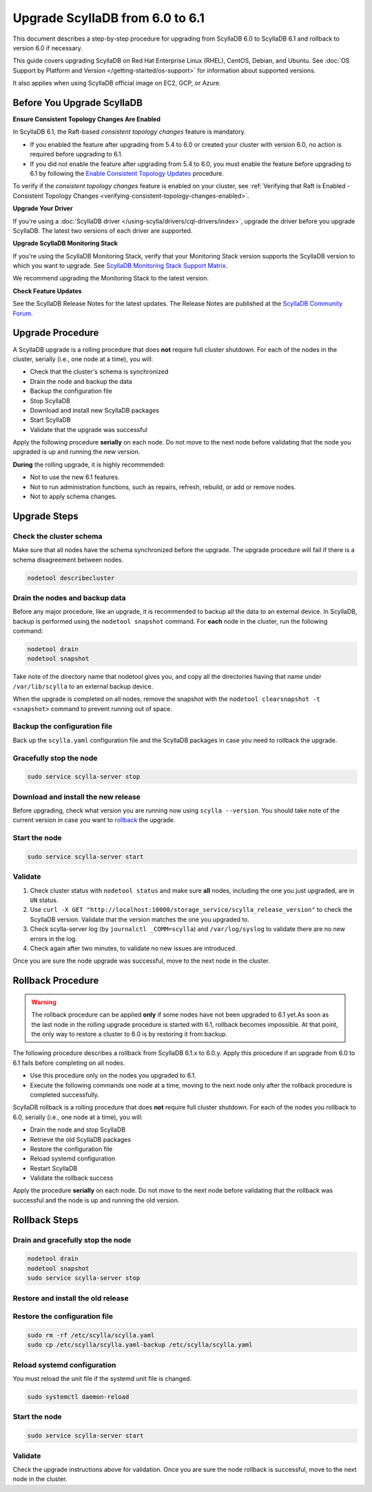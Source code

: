 .. |SCYLLA_NAME| replace:: ScyllaDB

.. |SRC_VERSION| replace:: 6.0
.. |NEW_VERSION| replace:: 6.1

.. |DEBIAN_SRC_REPO| replace:: Debian
.. _DEBIAN_SRC_REPO: https://www.scylladb.com/download/?platform=debian-10&version=scylla-6.0

.. |UBUNTU_SRC_REPO| replace:: Ubuntu
.. _UBUNTU_SRC_REPO: https://www.scylladb.com/download/?platform=ubuntu-20.04&version=scylla-6.0

.. |SCYLLA_DEB_SRC_REPO| replace:: ScyllaDB deb repo (|DEBIAN_SRC_REPO|_, |UBUNTU_SRC_REPO|_)

.. |SCYLLA_RPM_SRC_REPO| replace:: ScyllaDB rpm repo
.. _SCYLLA_RPM_SRC_REPO: https://www.scylladb.com/download/?platform=centos&version=scylla-6.0

.. |DEBIAN_NEW_REPO| replace:: Debian
.. _DEBIAN_NEW_REPO: https://www.scylladb.com/download/?platform=debian-10&version=scylla-6.1

.. |UBUNTU_NEW_REPO| replace:: Ubuntu
.. _UBUNTU_NEW_REPO: https://www.scylladb.com/download/?platform=ubuntu-20.04&version=scylla-6.1

.. |SCYLLA_DEB_NEW_REPO| replace:: ScyllaDB deb repo (|DEBIAN_NEW_REPO|_, |UBUNTU_NEW_REPO|_)

.. |SCYLLA_RPM_NEW_REPO| replace:: ScyllaDB rpm repo
.. _SCYLLA_RPM_NEW_REPO: https://www.scylladb.com/download/?platform=centos&version=scylla-6.1

.. |ROLLBACK| replace:: rollback
.. _ROLLBACK: ./#rollback-procedure

.. |SCYLLA_METRICS| replace:: ScyllaDB Metrics Update - ScyllaDB 6.0 to 6.1
.. _SCYLLA_METRICS: ../metric-update-6.0-to-6.1

=============================================================================
Upgrade |SCYLLA_NAME| from |SRC_VERSION| to |NEW_VERSION|
=============================================================================

This document describes a step-by-step procedure for upgrading from |SCYLLA_NAME| |SRC_VERSION| 
to |SCYLLA_NAME| |NEW_VERSION| and rollback to version |SRC_VERSION| if necessary.

This guide covers upgrading ScyllaDB on Red Hat Enterprise Linux (RHEL), CentOS, Debian, 
and Ubuntu. See :doc:`OS Support by Platform and Version </getting-started/os-support>` 
for information about supported versions.

It also applies when using ScyllaDB official image on EC2, GCP, or Azure.

Before You Upgrade ScyllaDB
==============================

**Ensure Consistent Topology Changes Are Enabled**

In ScyllaDB 6.1, the Raft-based *consistent topology changes* feature is mandatory.

* If you enabled the feature after upgrading from 5.4 to 6.0 or created your
  cluster with version 6.0, no action is required before upgrading to 6.1.
* If you did not enable the feature after upgrading from 5.4 to 6.0, you must
  enable the feature before upgrading to 6.1 by following
  the `Enable Consistent Topology Updates <https://opensource.docs.scylladb.com/stable/upgrade/upgrade-opensource/upgrade-guide-from-5.4-to-6.0/enable-consistent-topology.html>`_
  procedure.

To verify if the *consistent topology changes* feature is enabled on your cluster,
see :ref:`Verifying that Raft is Enabled - Consistent Topology Changes <verifying-consistent-topology-changes-enabled>`.

**Upgrade Your Driver**

If you're using a :doc:`ScyllaDB driver </using-scylla/drivers/cql-drivers/index>`, 
upgrade the driver before you upgrade ScyllaDB. The latest two versions of each driver 
are supported.

**Upgrade ScyllaDB Monitoring Stack**

If you're using the ScyllaDB Monitoring Stack, verify that your Monitoring Stack 
version supports the ScyllaDB version to which you want to upgrade. See 
`ScyllaDB Monitoring Stack Support Matrix <https://monitoring.docs.scylladb.com/stable/reference/matrix.html>`_.
  
We recommend upgrading the Monitoring Stack to the latest version.

**Check Feature Updates**

See the ScyllaDB Release Notes for the latest updates. The Release Notes are published 
at the `ScyllaDB Community Forum <https://forum.scylladb.com/>`_.

Upgrade Procedure
=================

A ScyllaDB upgrade is a rolling procedure that does **not** require full cluster shutdown.
For each of the nodes in the cluster, serially (i.e., one node at a time), you will:

* Check that the cluster's schema is synchronized
* Drain the node and backup the data
* Backup the configuration file
* Stop ScyllaDB
* Download and install new ScyllaDB packages
* Start ScyllaDB
* Validate that the upgrade was successful

Apply the following procedure **serially** on each node. Do not move to the next 
node before validating that the node you upgraded is up and running the new version.

**During** the rolling upgrade, it is highly recommended:

* Not to use the new |NEW_VERSION| features.
* Not to run administration functions, such as repairs, refresh, rebuild, or add 
  or remove nodes.
* Not to apply schema changes.

Upgrade Steps
=============

Check the cluster schema
-------------------------

Make sure that all nodes have the schema synchronized before the upgrade. The upgrade 
procedure will fail if there is a schema disagreement between nodes.

.. code:: sh

   nodetool describecluster

Drain the nodes and backup data
-----------------------------------

Before any major procedure, like an upgrade, it is recommended to backup all the data 
to an external device. In ScyllaDB, backup is performed using the ``nodetool snapshot`` 
command. For **each** node in the cluster, run the following command:

.. code:: sh

   nodetool drain
   nodetool snapshot

Take note of the directory name that nodetool gives you, and copy all the directories 
having that name under ``/var/lib/scylla`` to an external backup device.

When the upgrade is completed on all nodes, remove the snapshot with the 
``nodetool clearsnapshot -t <snapshot>`` command to prevent running out of space.

Backup the configuration file
------------------------------

Back up the ``scylla.yaml`` configuration file and the ScyllaDB packages
in case you need to rollback the upgrade.

.. tabs::

   .. group-tab:: Debian/Ubuntu

      .. code:: sh
         
         sudo cp -a /etc/scylla/scylla.yaml /etc/scylla/scylla.yaml.backup
         sudo cp /etc/apt/sources.list.d/scylla.list ~/scylla.list-backup

   .. group-tab:: RHEL/CentOS

      .. code:: sh
         
         sudo cp -a /etc/scylla/scylla.yaml /etc/scylla/scylla.yaml.backup
         sudo cp /etc/yum.repos.d/scylla.repo ~/scylla.repo-backup


Gracefully stop the node
------------------------

.. code:: sh

   sudo service scylla-server stop

Download and install the new release
------------------------------------

Before upgrading, check what version you are running now using ``scylla --version``. 
You should take note of the current version in case you want to |ROLLBACK|_ the upgrade.

.. tabs::

   .. group-tab:: Debian/Ubuntu

        #. Update the |SCYLLA_DEB_NEW_REPO| to |NEW_VERSION|.

        #. Install the new ScyllaDB version:

            .. code-block:: console

               sudo apt-get clean all
               sudo apt-get update
               sudo apt-get dist-upgrade scylla


        Answer ‘y’ to the first two questions.

   .. group-tab:: RHEL/CentOS

        #. Update the |SCYLLA_RPM_NEW_REPO|_  to |NEW_VERSION|.
        #. Install the new ScyllaDB version:

            .. code:: sh

               sudo yum clean all
               sudo yum update scylla\* -y

   .. group-tab:: EC2/GCP/Azure Ubuntu Image

      If you’re using the ScyllaDB official image (recommended), see the **Debian/Ubuntu** 
      tab for upgrade instructions.

      If you’re using your own image and installed ScyllaDB packages for Ubuntu or Debian, 
      you need to apply an extended upgrade procedure:

      #. Update the |SCYLLA_DEB_NEW_REPO| to |NEW_VERSION|.
      #. Install the new ScyllaDB version with the additional ``scylla-machine-image`` package:

            .. code-block:: console

               sudo apt-get clean all
               sudo apt-get update
               sudo apt-get dist-upgrade scylla
               sudo apt-get dist-upgrade scylla-machine-image

      #. Run ``scylla_setup`` without ``running io_setup``.
      #. Run ``sudo /opt/scylladb/scylla-machine-image/scylla_cloud_io_setup``.

Start the node
--------------

.. code:: sh

   sudo service scylla-server start

Validate
--------

#. Check cluster status with ``nodetool status`` and make sure **all** nodes, including 
   the one you just upgraded, are in ``UN`` status.
#. Use ``curl -X GET "http://localhost:10000/storage_service/scylla_release_version"`` 
   to check the ScyllaDB version. Validate that the version matches the one you upgraded to.
#. Check scylla-server log (by ``journalctl _COMM=scylla``) and ``/var/log/syslog`` to 
   validate there are no new errors in the log.
#. Check again after two minutes, to validate no new issues are introduced.

Once you are sure the node upgrade was successful, move to the next node in the cluster.

Rollback Procedure
==================

.. warning::

   The rollback procedure can be applied **only** if some nodes have not been 
   upgraded to |NEW_VERSION| yet.As soon as the last node in the rolling upgrade 
   procedure is started with |NEW_VERSION|, rollback becomes impossible. At that 
   point, the only way to restore a cluster to |SRC_VERSION| is by restoring it 
   from backup.

The following procedure describes a rollback from |SCYLLA_NAME| |NEW_VERSION|.x to 
|SRC_VERSION|.y. Apply this procedure if an upgrade from |SRC_VERSION| to 
|NEW_VERSION| fails before completing on all nodes. 

* Use this procedure only on the nodes you upgraded to |NEW_VERSION|.
* Execute the following commands one node at a time, moving to the next node 
  only after the rollback procedure is completed successfully.

ScyllaDB rollback is a rolling procedure that does **not** require full cluster shutdown.
For each of the nodes you rollback to |SRC_VERSION|, serially (i.e., one node 
at a time), you will:

* Drain the node and stop ScyllaDB
* Retrieve the old ScyllaDB packages
* Restore the configuration file
* Reload systemd configuration
* Restart ScyllaDB
* Validate the rollback success

Apply the procedure **serially** on each node. Do not move to the next node 
before validating that the rollback was successful and the node is up and 
running the old version.

Rollback Steps
==============
Drain and gracefully stop the node
----------------------------------

.. code:: sh

   nodetool drain
   nodetool snapshot
   sudo service scylla-server stop

Restore and install the old release
------------------------------------

.. tabs::

   .. group-tab:: Debian/Ubuntu

        #. Restore the |SRC_VERSION| packages backed up during the upgrade.

            .. code:: sh

               sudo cp ~/scylla.list-backup /etc/apt/sources.list.d/scylla.list
               sudo chown root.root /etc/apt/sources.list.d/scylla.list
               sudo chmod 644 /etc/apt/sources.list.d/scylla.list

        #. Install:

            .. code-block::

               sudo apt-get update
               sudo apt-get remove scylla\* -y
               sudo apt-get install scylla

        Answer ‘y’ to the first two questions.

   .. group-tab:: RHEL/CentOS

        #. Restore the |SRC_VERSION| packages backed up during the upgrade procedure.

            .. code:: sh

               sudo cp ~/scylla.repo-backup /etc/yum.repos.d/scylla.repo
               sudo chown root.root /etc/yum.repos.d/scylla.repo
               sudo chmod 644 /etc/yum.repos.d/scylla.repo

        #. Install:

            .. code:: console

               sudo yum clean all
               sudo rm -rf /var/cache/yum
               sudo yum downgrade scylla-\*cqlsh -y
               sudo yum remove scylla-\*cqlsh -y
               sudo yum downgrade scylla\* -y
               sudo yum install scylla -y

Restore the configuration file
------------------------------
.. code:: sh

   sudo rm -rf /etc/scylla/scylla.yaml
   sudo cp /etc/scylla/scylla.yaml-backup /etc/scylla/scylla.yaml

Reload systemd configuration
----------------------------

You must reload the unit file if the systemd unit file is changed.

.. code:: sh

   sudo systemctl daemon-reload

Start the node
--------------

.. code:: sh

   sudo service scylla-server start

Validate
--------
Check the upgrade instructions above for validation. Once you are sure the node 
rollback is successful, move to the next node in the cluster.
